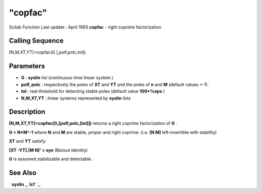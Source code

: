 ====
"copfac"
====

Scilab Function Last update : April 1993
**copfac** - right coprime factorization



Calling Sequence
~~~~~~~~~~~~~~~~

[N,M,XT,YT]=copfac(G [,polf,polc,tol])




Parameters
~~~~~~~~~~


+ **G** : **syslin** list (continuous-time linear system )
+ **polf, polc** : respectively the poles of **XT** and **YT** and the
  poles of **n** and **M** (default values =-1).
+ **tol** : real threshold for detecting stable poles (default value
  **100*%eps** )
+ **N,M,XT,YT** : linear systems represented by **syslin** lists




Description
~~~~~~~~~~~

**[N,M,XT,YT]=copfac(G,[polf,polc,[tol]])** returns a right coprime
factorization of **G** .

**G = N*M^-1** where **N** and **M** are stable, proper and right
coprime. (i.e. **[N M]** left-invertible with stability)

**XT** and **YT** satisfy:

**[XT -YT].[M N]' = eye** (Bezout identity)

**G** is assumed stabilizable and detectable.



See Also
~~~~~~~~

` **syslin** `_,` **lcf** `_,

.. _
      : ://./robust/lcf.htm
.. _
      : ://./robust/../elementary/syslin.htm



